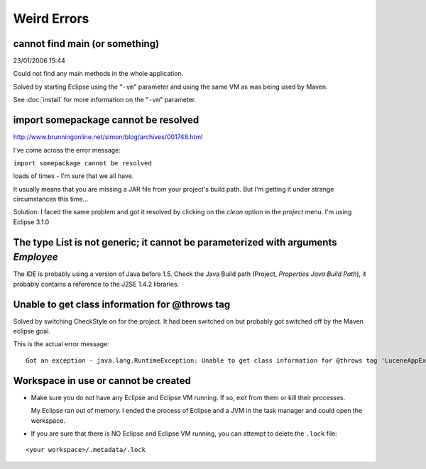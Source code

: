 Weird Errors
************

cannot find main (or something)
===============================

23/01/2006 15:44

Could not find any main methods in the whole application.

Solved by starting Eclipse using the "``-vm``" parameter and using the same VM
as was being used by Maven.

See :doc:`install` for more information on the "``-vm``" parameter.

import somepackage cannot be resolved
=====================================

http://www.brunningonline.net/simon/blog/archives/001748.html

I've come across the error message:

``import somepackage cannot be resolved``

loads of times - I'm sure that we all have.

It usually means that you are missing a JAR file from your project's build
path. But I'm getting it under strange circumstances this time...

Solution: I faced the same problem and got it resolved by clicking on the
*clean* option in the *project* menu. I'm using Eclipse 3.1.0

The type List is not generic; it cannot be parameterized with arguments *Employee*
==================================================================================

The IDE is probably using a version of Java before 1.5.  Check the Java Build
path (Project, *Properties* *Java Build Path*), it probably contains a
reference to the J2SE 1.4.2 libraries.

Unable to get class information for @throws tag
===============================================

Solved by switching CheckStyle on for the project.  It had been switched on but
probably got switched off by the Maven eclipse goal.

This is the actual error message:

::

  Got an exception - java.lang.RuntimeException: Unable to get class information for @throws tag 'LuceneAppException'

Workspace in use or cannot be created
=====================================

- Make sure you do not have any Eclipse and Eclipse VM running.  If so, exit
  from them or kill their processes.

  My Eclipse ran out of memory.  I ended the process of Eclipse and a JVM in
  the task manager and could open the workspace.

- If you are sure that there is NO Eclipse and Eclipse VM running, you can
  attempt to delete the ``.lock`` file:

::

  <your workspace>/.metadata/.lock
